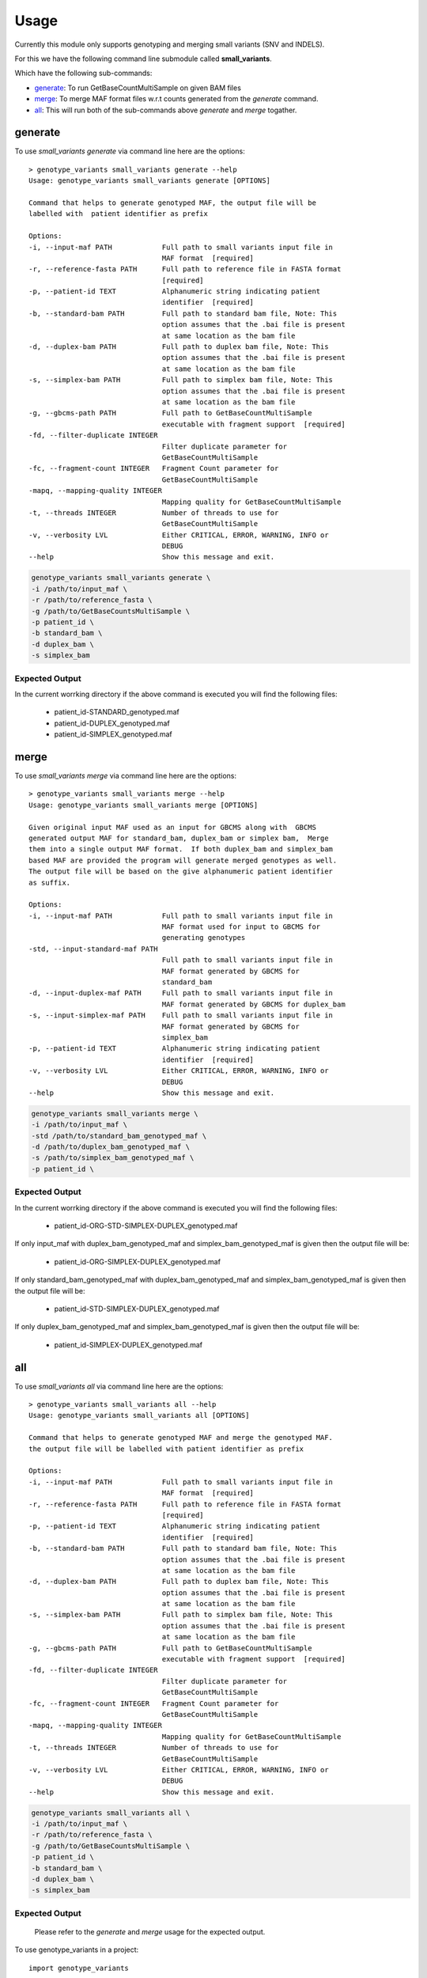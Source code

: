 =====
Usage
=====

Currently this module only supports genotyping and merging small variants (SNV and INDELS).

For this we have the following command line submodule called **small_variants**. 

Which have the following sub-commands:

* `generate`_: To run GetBaseCountMultiSample on given BAM files
* `merge`_: To merge MAF format files w.r.t counts generated from the `generate` command.
* `all`_: This will run both of the sub-commands above `generate` and `merge` togather.

generate
--------

To use `small_variants generate` via command line here are the options::


    > genotype_variants small_variants generate --help
    Usage: genotype_variants small_variants generate [OPTIONS]

    Command that helps to generate genotyped MAF, the output file will be
    labelled with  patient identifier as prefix

    Options:
    -i, --input-maf PATH            Full path to small variants input file in
                                    MAF format  [required]
    -r, --reference-fasta PATH      Full path to reference file in FASTA format
                                    [required]
    -p, --patient-id TEXT           Alphanumeric string indicating patient
                                    identifier  [required]
    -b, --standard-bam PATH         Full path to standard bam file, Note: This
                                    option assumes that the .bai file is present
                                    at same location as the bam file
    -d, --duplex-bam PATH           Full path to duplex bam file, Note: This
                                    option assumes that the .bai file is present
                                    at same location as the bam file
    -s, --simplex-bam PATH          Full path to simplex bam file, Note: This
                                    option assumes that the .bai file is present
                                    at same location as the bam file
    -g, --gbcms-path PATH           Full path to GetBaseCountMultiSample
                                    executable with fragment support  [required]
    -fd, --filter-duplicate INTEGER
                                    Filter duplicate parameter for
                                    GetBaseCountMultiSample
    -fc, --fragment-count INTEGER   Fragment Count parameter for
                                    GetBaseCountMultiSample
    -mapq, --mapping-quality INTEGER
                                    Mapping quality for GetBaseCountMultiSample
    -t, --threads INTEGER           Number of threads to use for
                                    GetBaseCountMultiSample
    -v, --verbosity LVL             Either CRITICAL, ERROR, WARNING, INFO or
                                    DEBUG
    --help                          Show this message and exit.


.. code-block:: console 
    
    genotype_variants small_variants generate \
    -i /path/to/input_maf \
    -r /path/to/reference_fasta \
    -g /path/to/GetBaseCountsMultiSample \
    -p patient_id \
    -b standard_bam \
    -d duplex_bam \
    -s simplex_bam 


Expected Output
"""""""""""""""

In the current worrking directory if the above command is executed you will find the following files:

    * patient_id-STANDARD_genotyped.maf 
    * patient_id-DUPLEX_genotyped.maf 
    * patient_id-SIMPLEX_genotyped.maf 

merge
-----

To use `small_variants merge` via command line here are the options::

    > genotype_variants small_variants merge --help
    Usage: genotype_variants small_variants merge [OPTIONS]

    Given original input MAF used as an input for GBCMS along with  GBCMS
    generated output MAF for standard_bam, duplex_bam or simplex bam,  Merge
    them into a single output MAF format.  If both duplex_bam and simplex_bam
    based MAF are provided the program will generate merged genotypes as well.
    The output file will be based on the give alphanumeric patient identifier
    as suffix.

    Options:
    -i, --input-maf PATH            Full path to small variants input file in
                                    MAF format used for input to GBCMS for
                                    generating genotypes
    -std, --input-standard-maf PATH
                                    Full path to small variants input file in
                                    MAF format generated by GBCMS for
                                    standard_bam
    -d, --input-duplex-maf PATH     Full path to small variants input file in
                                    MAF format generated by GBCMS for duplex_bam
    -s, --input-simplex-maf PATH    Full path to small variants input file in
                                    MAF format generated by GBCMS for
                                    simplex_bam
    -p, --patient-id TEXT           Alphanumeric string indicating patient
                                    identifier  [required]
    -v, --verbosity LVL             Either CRITICAL, ERROR, WARNING, INFO or
                                    DEBUG
    --help                          Show this message and exit.


.. code-block:: console 
    
    genotype_variants small_variants merge \
    -i /path/to/input_maf \
    -std /path/to/standard_bam_genotyped_maf \
    -d /path/to/duplex_bam_genotyped_maf \
    -s /path/to/simplex_bam_genotyped_maf \
    -p patient_id \


Expected Output
"""""""""""""""

In the current worrking directory if the above command is executed you will find the following files:

    * patient_id-ORG-STD-SIMPLEX-DUPLEX_genotyped.maf 

If only input_maf with duplex_bam_genotyped_maf and simplex_bam_genotyped_maf is given then the output file will be:

    * patient_id-ORG-SIMPLEX-DUPLEX_genotyped.maf 

If only standard_bam_genotyped_maf with duplex_bam_genotyped_maf and simplex_bam_genotyped_maf is given then the output file will be:

    * patient_id-STD-SIMPLEX-DUPLEX_genotyped.maf 

If only duplex_bam_genotyped_maf and simplex_bam_genotyped_maf is given then the output file will be:

    * patient_id-SIMPLEX-DUPLEX_genotyped.maf 

all
---

To use `small_variants all` via command line here are the options::

    > genotype_variants small_variants all --help
    Usage: genotype_variants small_variants all [OPTIONS]

    Command that helps to generate genotyped MAF and merge the genotyped MAF.
    the output file will be labelled with patient identifier as prefix

    Options:
    -i, --input-maf PATH            Full path to small variants input file in
                                    MAF format  [required]
    -r, --reference-fasta PATH      Full path to reference file in FASTA format
                                    [required]
    -p, --patient-id TEXT           Alphanumeric string indicating patient
                                    identifier  [required]
    -b, --standard-bam PATH         Full path to standard bam file, Note: This
                                    option assumes that the .bai file is present
                                    at same location as the bam file
    -d, --duplex-bam PATH           Full path to duplex bam file, Note: This
                                    option assumes that the .bai file is present
                                    at same location as the bam file
    -s, --simplex-bam PATH          Full path to simplex bam file, Note: This
                                    option assumes that the .bai file is present
                                    at same location as the bam file
    -g, --gbcms-path PATH           Full path to GetBaseCountMultiSample
                                    executable with fragment support  [required]
    -fd, --filter-duplicate INTEGER
                                    Filter duplicate parameter for
                                    GetBaseCountMultiSample
    -fc, --fragment-count INTEGER   Fragment Count parameter for
                                    GetBaseCountMultiSample
    -mapq, --mapping-quality INTEGER
                                    Mapping quality for GetBaseCountMultiSample
    -t, --threads INTEGER           Number of threads to use for
                                    GetBaseCountMultiSample
    -v, --verbosity LVL             Either CRITICAL, ERROR, WARNING, INFO or
                                    DEBUG
    --help                          Show this message and exit.


.. code-block:: console 
    
    genotype_variants small_variants all \
    -i /path/to/input_maf \
    -r /path/to/reference_fasta \
    -g /path/to/GetBaseCountsMultiSample \
    -p patient_id \
    -b standard_bam \
    -d duplex_bam \
    -s simplex_bam 

Expected Output
"""""""""""""""

    Please refer to the `generate` and `merge` usage for the expected output.


To use genotype_variants in a project::

    import genotype_variants
